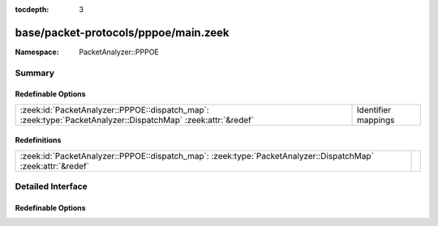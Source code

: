 :tocdepth: 3

base/packet-protocols/pppoe/main.zeek
=====================================
.. zeek:namespace:: PacketAnalyzer::PPPOE


:Namespace: PacketAnalyzer::PPPOE

Summary
~~~~~~~
Redefinable Options
###################
============================================================================================================ ===================
:zeek:id:`PacketAnalyzer::PPPOE::dispatch_map`: :zeek:type:`PacketAnalyzer::DispatchMap` :zeek:attr:`&redef` Identifier mappings
============================================================================================================ ===================

Redefinitions
#############
============================================================================================================ =
:zeek:id:`PacketAnalyzer::PPPOE::dispatch_map`: :zeek:type:`PacketAnalyzer::DispatchMap` :zeek:attr:`&redef` 
============================================================================================================ =


Detailed Interface
~~~~~~~~~~~~~~~~~~
Redefinable Options
###################
.. zeek:id:: PacketAnalyzer::PPPOE::dispatch_map

   :Type: :zeek:type:`PacketAnalyzer::DispatchMap`
   :Attributes: :zeek:attr:`&redef`
   :Default: ``{}``
   :Redefinition: from :doc:`/scripts/base/packet-protocols/pppoe/main.zeek`

      ``+=``::

         33 = (coerce [$analyzer=PacketAnalyzer::ANALYZER_IPV4] to record { analyzer:enum; }), 87 = (coerce [$analyzer=PacketAnalyzer::ANALYZER_IPV6] to record { analyzer:enum; })


   Identifier mappings


